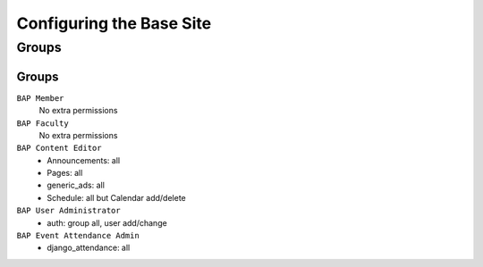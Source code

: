 .. _system-configuration:

*************************
Configuring the Base Site
*************************

.. _user-group-configuration:

Groups
======

.. _group-configuration:

Groups
------

``BAP Member``
	No extra permissions

``BAP Faculty``
	No extra permissions

``BAP Content Editor``
	* Announcements: all
	* Pages: all
	* generic_ads: all
	* Schedule: all but Calendar add/delete

``BAP User Administrator``
	* auth: group all, user add/change

``BAP Event Attendance Admin``
	* django_attendance: all


